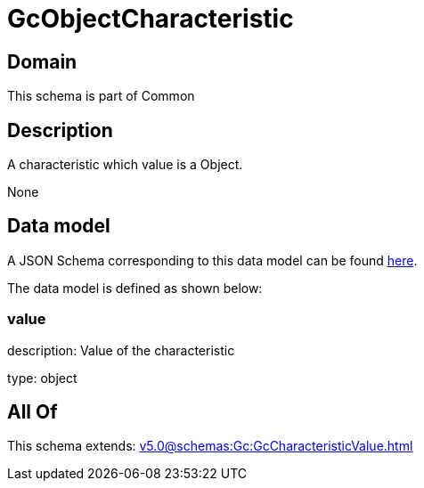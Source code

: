 = GcObjectCharacteristic

[#domain]
== Domain

This schema is part of Common

[#description]
== Description

A characteristic which value is a Object.

None

[#data_model]
== Data model

A JSON Schema corresponding to this data model can be found https://tmforum.org[here].

The data model is defined as shown below:


=== value
description: Value of the characteristic

type: object


[#all_of]
== All Of

This schema extends: xref:v5.0@schemas:Gc:GcCharacteristicValue.adoc[]
